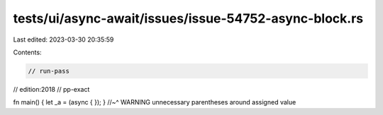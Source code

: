 tests/ui/async-await/issues/issue-54752-async-block.rs
======================================================

Last edited: 2023-03-30 20:35:59

Contents:

.. code-block:: rs

    // run-pass

// edition:2018
// pp-exact

fn main() { let _a = (async { }); }
//~^ WARNING unnecessary parentheses around assigned value


